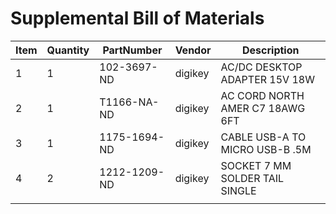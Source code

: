 * Supplemental Bill of Materials
#+RESULTS: supplemental-parts
| Item | Quantity | PartNumber   | Vendor  | Description                     |
|------+----------+--------------+---------+---------------------------------|
|    1 |        1 | 102-3697-ND  | digikey | AC/DC DESKTOP ADAPTER 15V 18W   |
|    2 |        1 | T1166-NA-ND  | digikey | AC CORD NORTH AMER C7 18AWG 6FT |
|    3 |        1 | 1175-1694-ND | digikey | CABLE USB-A TO MICRO USB-B .5M  |
|    4 |        2 | 1212-1209-ND | digikey | SOCKET 7 MM SOLDER TAIL SINGLE  |
|      |          |              |         |                                 |
